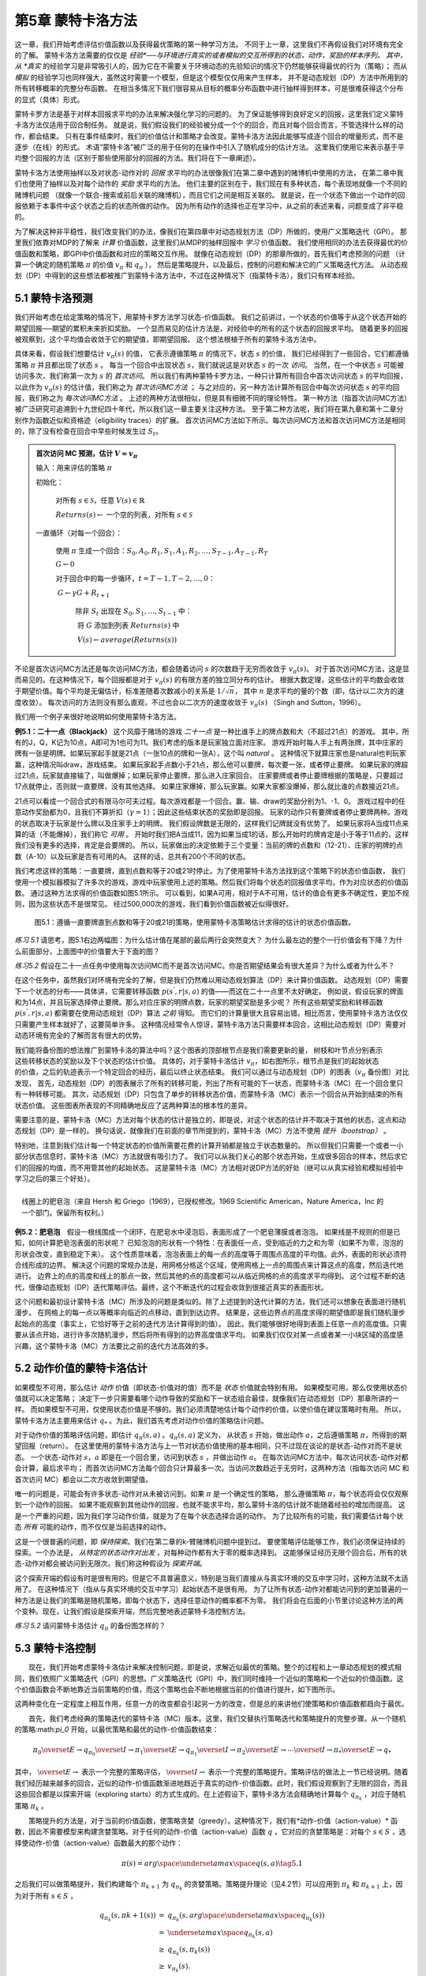 第5章 蒙特卡洛方法
====================

这一章，我们开始考虑评估价值函数以及获得最优策略的第一种学习方法。
不同于上一章，这里我们不再假设我们对环境有完全的了解。
蒙特卡洛方法需要的仅仅是 *经验*──与环境进行真实的或者模拟的交互所得到的状态，动作，奖励的样本序列。
其中，从 *真实* 的经验学习是非常吸引人的，因为它在不需要关于环境动态的先验知识的情况下仍然能够获得最优的行为（策略）；
而从 *模拟* 的经验学习也同样强大，虽然这时需要一个模型，但是这个模型仅仅用来产生样本，
并不是动态规划（DP）方法中所用到的所有转移概率的完整分布函数。
在相当多情况下我们很容易从目标的概率分布函数中进行抽样得到样本，可是很难获得这个分布的显式（具体）形式。

​蒙特卡罗方法是基于对样本回报求平均的办法来解决强化学习的问题的。
为了保证能够得到良好定义的回报，这里我们定义蒙特卡洛方法仅适用于回合制任务。
就是说，我们假设我们的经验被分成一个个的回合，而且对每个回合而言，不管选择什么样的动作，都会结束。
只有在事件结束时，我们的价值估计和策略才会改变。蒙特卡洛方法因此能够写成逐个回合的增量形式，而不是逐步（在线）的形式。
术语“蒙特卡洛”被广泛的用于任何的在操作中引入了随机成分的估计方法。
这里我们使用它来表示基于平均整个回报的方法（区别于那些使用部分的回报的方法。我们将在下一章阐述）。

蒙特卡洛方法使用抽样以及对状态-动作对的 *回报* 求平均的办法很像我们在第二章中遇到的赌博机中使用的方法，
在第二章中我们也使用了抽样以及对每个动作的 *奖励* 求平均的方法。
他们主要的区别在于，我们现在有多种状态，每个表现地就像一个不同的赌博机问题
（就像一个联合-搜索或前后关联的赌博机），而且它们之间是相互关联的。
就是说，在一个状态下做出一个动作的回报依赖于本事件中这个状态之后的状态所做的动作。
因为所有动作的选择也正在学习中，从之前的表述来看，问题变成了非平稳的。

为了解决这种非平稳性，我们改变我们的办法，像我们在第四章中对动态规划方法（DP）所做的，使用广义策略迭代（GPI）。
那里我们依靠对MDP的了解来 *计算* 价值函数，这里我们从MDP的抽样回报中 *学习* 价值函数。
我们使用相同的办法去获得最优的价值函数和策略，即GPI中价值函数和对应的策略交互作用。
就像在动态规划（DP）的那章所做的，首先我们考虑预测的问题
（计算一个确定的随机策略 :math:`\pi` 的价值 :math:`v_{\pi}` 和 :math:`q_{\pi}` ），
然后是策略提升，以及最后，控制的问题和解决它的广义策略迭代方法。
从动态规划（DP）中得到的这些想法都被推广到蒙特卡洛方法中，不过在这种情况下（指蒙特卡洛），我们只有样本经验。


5.1 蒙特卡洛预测
----------------

我们开始考虑在给定策略的情况下，用蒙特卡罗方法学习状态-价值函数。
我们之前讲过，一个状态的价值等于从这个状态开始的期望回报──期望的累积未来折扣奖励。
一个显而易见的估计方法是，对经验中的所有的这个状态的回报求平均。
随着更多的回报被观察到，这个平均值会收敛于它的期望值，即期望回报。
这个想法根植于所有的蒙特卡洛方法中。

具体来看，假设我们想要估计 :math:`v_{\pi}({s})` 的值，
它表示遵循策略 :math:`\pi` 的情况下，状态 :math:`s` 的价值，
我们已经得到了一些回合，它们都遵循策略 :math:`\pi` 并且都出现了状态 :math:`s` 。
每当一个回合中出现状态 :math:`s`，我们就说这是对状态 :math:`s` 的一次 *访问*。
当然，在一个中状态 :math:`s` 可能被访问多次，我们称第一次为 :math:`s` 的 *首次访问*。
所以我们有两种蒙特卡罗方法，一种只计算所有回合中首次访问状态 :math:`s` 的平均回报，
以此作为 :math:`v_\pi(s)` 的估计值，我们称之为 *首次访问MC方法* ；
与之对应的，另一种方法计算所有回合中每次访问状态 :math:`s` 的平均回报，我们称之为 *每次访问MC方法* 。
上述的两种方法很相似，但是具有细微不同的理论特性。
第一种方法（指首次访问MC方法）被广泛研究可追溯到十九世纪四十年代，所以我们这一章主要关注这种方法。
至于第二种方法呢，我们将在第九章和第十二章分别作为函数近似和资格迹（eligibility traces）的扩展。
首次访问MC方法如下所示。每次访问MC方法和首次访问MC方法是相同的，除了没有检查在回合中早些时候发生过 :math:`S_t`。

.. admonition:: 首次访问 MC 预测，估计 :math:`V \approx v_\pi`
    :class: important

    输入：用来评估的策略 :math:`\pi`

    初始化：

        ​对所有 :math:`s\in\mathcal{S}`，任意 :math:`V(s)\in\mathbb{R}`

        :math:`Returns(s) \leftarrow` 一个空的列表，对所有 :math:`s\in\mathcal{S}`

    一直循环（对每一个回合）：

        ​使用 :math:`\pi` 生成一个回合：:math:`S_0, A_0, R_1, S_1, A_1, R_2, \dots , S_{T-1}, A_{T-1}, R_{T}`

        :math:`G \leftarrow 0`

        对于回合中的每一步循环，:math:`t = T-1, T-2, \dots, 0`：

        ​    :math:`G \leftarrow \gamma{G} + R_{t+1}`

            除非 :math:`S_t` 出现在 :math:`S_0, S_1, \dots, S_{t-1}` 中：

            ​    将 :math:`G` 添加到列表 :math:`Returns(s)` 中

            ​    :math:`V(s) \leftarrow average(Returns(s))`

不论是首次访问MC方法还是每次访问MC方法，都会随着访问 :math:`s` 的次数趋于无穷而收敛于 :math:`v_\pi(s)`。
对于首次访问MC方法，这是显而易见的。在这种情况下，每个回报都是对于 :math:`v_{\pi}(s)` 的有限方差的独立同分布的估计。
根据大数定理，这些估计的平均数会收敛于期望价值。每个平均是无偏估计，标准差随着次数减小的关系是 :math:`1 / \sqrt{n}`，
其中 :math:`n` 是求平均的量的个数（即，估计以二次方的速度收敛）。
每次访问的方法则没有那么直观，不过也会以二次方的速度收敛于 :math:`v_\pi(s)` （Singh and Sutton，1996）。

我们用一个例子来很好地说明如何使用蒙特卡洛方法。

**例5.1：二十一点（Blackjack）** 这个风靡于赌场的游戏 *二十一点* 是一种比谁手上的牌点数和大（不超过21点）的游戏。
其中，所有的J，Q，K记为10点，A即可为1也可为11。我们考虑的版本是玩家独立面对庄家。
游戏开始时每人手上有两张牌，其中庄家的牌有一张是明牌。如果玩家起手就是21点（一张10点的牌和一张A），这个叫 *natural* 。
这种情况下就算庄家也是natural也判玩家赢，这种情况叫draw，游戏结束。
如果玩家起手点数小于21点，那么他可以要牌，每次要一张，或者停止要牌。
如果玩家的牌超过21点，玩家就直接输了，叫做爆掉；如果玩家停止要牌，那么进入庄家回合。
庄家要牌或者停止要牌根据的策略是，只要超过17点就停止，否则就一直要牌，没有其他选择。
如果庄家爆掉，那么玩家赢。如果大家都没爆掉，那么就比谁的点数接近21点。

21点可以看成一个回合式的有限马尔可夫过程。每次游戏都是一个回合。赢、输、draw的奖励分别为1、-1、0。
游戏过程中的任意动作奖励都为0，且我们不算折扣（:math:`\gamma = 1`）；因此这些结束状态的奖励即是回报。
玩家的动作只有要牌或者停止要牌两种。游戏的状态取决于玩家是什么牌以及庄家手上的明牌。
我们假设牌数是无限的，这样我们记牌就没有优势了。
如果玩家将A当成11点来算的话（不能爆掉），我们称它 *可用* 。
开始时我们把A当成11，因为如果当成1的话，那么开始时的牌肯定是小于等于11点的，这样我们没有更多的选择，肯定是会要牌的。
所以，玩家做出的决定依赖于三个变量：当前的牌的点数和（12-21）、庄家的明牌的点数（A-10）以及玩家是否有可用的A。
这样的话，总共有200个不同的状态。

我们考虑这样的策略：一直要牌，直到点数和等于20或21时停止。为了使用蒙特卡洛方法找到这个策略下的状态价值函数，
我们使用一个模拟器模拟了许多次的游戏，游戏中玩家使用上述的策略。然后我们将每个状态的回报值求平均，作为对应状态的价值函数。
通过这种方法求得的价值函数如图5.1所示。
可以看到，如果A可用，相对于A不可用，估计的值会有更多不确定性，更加不规则，因为这些状态不是很常见。
经过500,000次的游戏，我们看到价值函数被近似得很好。

.. figure:: images/figure-5.1.png
   :alt: 图5.1：遵循一直要牌直到点数和等于20或21的策略，使用蒙特卡洛策略估计求得的估计的状态价值函数。

   图5.1：遵循一直要牌直到点数和等于20或21的策略，使用蒙特卡洛策略估计求得的估计的状态价值函数。

*练习 5.1* 请思考，图5.1右边两幅图：为什么估计值在尾部的最后两行会突然变大？
为什么最左边的整个一行价值会有下降？为什么前面部分，上面图中的价值要大于下面的图？

*练习5.2* 假设在二十一点任务中使用每次访问MC而不是首次访问MC。你是否期望结果会有很大差异？为什么或者为什么不？

在这个任务中，虽然我们对环境有完全的了解，但是我们仍然难以用动态规划算法（DP）来计算价值函数。
动态规划（DP）需要下一个状态的分布——具体讲，它需要转移函数 :math:`p(s^{'},r|s,a)` 的值——而这在二十一点里不太好确定。
例如说，假设玩家的牌面和为14点，并且玩家选择停止要牌。那么对应庄家的明牌点数，玩家的期望奖励是多少呢？
所有这些期望奖励和转移函数 :math:`p(s^{'},r|s,a)` 都需要在使用动态规划（DP）算法 *之前* 得知。
而它们的计算量很大且容易出错。相比而言，使用蒙特卡洛方法仅仅只需要产生样本就好了，这要简单许多。
这种情况经常令人惊讶，蒙特卡洛方法只需要样本回合，这相比动态规划（DP）需要对动态环境有完全的了解而言有很大的优势。

.. figure:: images/backup_diagrams_of_MC.png
    :align: right
    :width: 50px

我们能将备份图的想法推广到蒙特卡洛的算法中吗？这个图表的顶部根节点是我们需要更新的量，
树枝和叶节点分别表示这些转移状态的奖励以及下个状态的估计价值。
具体的，对于蒙特卡洛估计 :math:`v_\pi`，如右图所示，根节点是我们的起始状态的价值，之后的轨迹表示一个特定回合的经历，最后以终止状态结束。
我们可以通过与动态规划（DP）的图表（:math:`v_\pi` 备份图）对比发现，
首先，动态规划（DP）的图表展示了所有的转移可能，列出了所有可能的下一状态，而蒙特卡洛（MC）在一个回合里只有一种转移可能。
其次，动态规划（DP）只包含了单步的转移状态价值，而蒙特卡洛（MC）表示一个回合从开始到结束的所有状态价值。
这些图表所表现的不同精确地反应了这两种算法的根本性的差异。

需要注意的是，蒙特卡洛（MC）方法对每个状态的估计是独立的，即是说，对这个状态的估计并不取决于其他的状态，这点和动态规划（DP）是一样的。
换句话说，就像我们在前面的章节所提到的，蒙特卡洛（MC）方法不使用 *提升（bootstrap）* 。

特别地，注意到我们估计每一个特定状态的价值所需要花费的计算开销都是独立于状态数量的。
所以但我们只需要一个或者一小部分状态信息时，蒙特卡洛（MC）方法就很有吸引力了。
我们可以从我们关心的那个状态开始，生成很多回合的样本，然后求它们的回报的均值，而不用管其他的起始状态。
这是蒙特卡洛（MC）方法相对说DP方法的好处（继可以从真实经验和模拟经验中学习之后的第三个好处）。

.. figure:: images/bubble.png
    :align: right
    :width: 250px

    线圈上的肥皂泡（来自 Hersh 和 Griego（1969），已授权修改。1969 Scientific American，Nature America，Inc 的一个部门。保留所有权利。）

**例5.2：肥皂泡** 假设一根线围成一个闭环，在肥皂水中浸泡后，表面形成了一个肥皂薄膜或者泡泡。
如果线是不规则的但是已知，如何计算肥皂泡表面的形状呢？
已知泡泡的形状有一个特性：在表面任一点，受到临近的力之和为零（如果不为零，泡泡的形状会改变，直到稳定下来）。
这个性质意味着，泡泡表面上的每一点的高度等于周围点高度的平均值。此外，表面的形状必须符合线形成的边界。
解决这个问题的常规办法是，用网格分格这个区域，使用网格上一点的周围点来计算这点的高度，然后迭代地进行。
边界上的点的高度和线上的那点一致，然后其他的点的高度都可以从临近网格的点的高度求平均得到。
这个过程不断的迭代，很像动态规划（DP）迭代策略评估。最终，这个不断迭代的过程会收敛到很接近真实的表面形状。

这个问题和最初设计蒙特卡洛（MC）所涉及的问题是类似的。除了上述提到的迭代计算的方法，我们还可以想象在表面进行随机漫步。
在网格上的每一点以等概率向临近的点移动，直到到达边界。
结果是，这些边界点的高度求得的期望值即是我们随机漫步起始点的高度（事实上，它恰好等于之前的迭代方法计算得到的值）。
因此，我们能够很好地得到表面上任意一点的高度值。只需要从该点开始，进行许多次随机漫步，然后将所有得到的边界高度值求平均。
如果我们仅仅对某一点或者某一小块区域的高度感兴趣，这个蒙特卡洛（MC）方法要比之前的迭代方法高效的多。


5.2 动作价值的蒙特卡洛估计
----------------------------

如果模型不可用，那么估计 *动作* 价值（即状态-价值对的值）而不是 *状态* 价值就会特别有用。
如果模型可用，那么仅使用状态价值就可以决定策略；
决定下一步只需要看哪个动作导致的奖励和下一状态组合最佳，就像我们在动态规划（DP）那章所讲的一样。
而如果模型不可用，仅使用状态价值是不够的。我们必须清楚地估计每个动作的价值，以使价值在建议策略时有用。
所以，蒙特卡洛方法主要用来估计 :math:`q_*` 。为此，我们首先考虑对动作价值的策略估计问题。

对于动作价值的策略评估问题，即估计 :math:`q_\pi{(s,a)}` 。:math:`q_\pi{(s,a)}` 定义为，
从状态 :math:`s` 开始，做出动作 :math:`a`，之后遵循策略 :math:`\pi`，所得到的期望回报（return）。
在这里使用的蒙特卡洛方法与上一节对状态价值使用的基本相同，只不过现在谈论的是状态-动作对而不是状态。
一个状态-动作对 :math:`s，a` 即是在一个回合里，访问到状态 :math:`s` ，并做出动作 :math:`a`。
在每次访问MC方法中，每次访问状态-动作对都会计算，最后求平均；
而首次访问MC方法每个回合只计算最多一次。当访问次数趋近于无穷时，这两种方法（指每次访问
MC 和首次访问 MC）都会以二次方收敛到期望值。

唯一的问题是，可能会有许多状态-动作对从未被访问到。如果 :math:`\pi` 是一个确定性的策略，
那么遵循策略 :math:`\pi`，每个状态将会仅仅观察到一个动作的回报。
如果不能观察到其他动作的回报，也就不能求平均，那么蒙特卡洛的估计就不能随着经验的增加而提高。
这是一个严重的问题，因为我们学习动作价值，就是为了在每个状态选择合适的动作。
为了比较所有的可能，我们需要估计每个状态 *所有* 可能的动作，而不仅仅是当前选择的动作。

这是一个很普遍的问题，即 *保持探索*。我们在第二章的k-臂赌博机问题中提到过。
要使策略评估能够工作，我们必须保证持续的探索。一个办法是， *从特定的状态动作对出发* ，对每种动作都有大于零的概率选择到。
这能够保证经历无限个回合后，所有的状态-动作对都会被访问到无限次。我们称这种假设为 *探索开端*。

这个探索开端的假设有时是很有用的。但是它不具普遍意义，特别是当我们直接从与真实环境的交互中学习时，这种方法就不太适用了。
在这种情况下（指从与真实环境的交互中学习）起始状态不是很有用。
为了让所有状态-动作对都能访问到的更加普遍的一种方法是让我们的策略是随机策略，即每个状态下，选择任意动作的概率都不为零。
我们将会在后面的小节里讨论这种方法的两个变种。现在，让我们假设是探索开端，然后完整地表述蒙特卡洛控制方法。

*练习 5.2* 请问蒙特卡洛估计 :math:`q_\pi` 的备份图怎样的？


5.3 蒙特卡洛控制
----------------

  现在，我们开始考虑蒙特卡洛估计来解决控制问题，即是说，求解近似最优的策略。整个的过程和上一章动态规划的模式相同，我们依照广义策略迭代（GPI）的思想。广义策略迭代（GPI）中，我们同时维持一个近似的策略和一个近似的价值函数。这个价值函数会不断地靠近当前策略的价值，而这个策略也会不断地根据当前的价值进行提升，如下图所示。|GPI|

这两种变化在一定程度上相互作用，任意一方的改变都会引起另一方的改变，但是总的来讲他们使策略和价值函数都趋向于最优。

  首先，我们考虑经典的策略迭代的蒙特卡洛（MC）版本。这里，我们交替执行策略迭代和策略提升的完整步骤。从一个随机的策略:math:`\pi_0` 开始，以最优策略和最优的动作-价值函数结束：

.. math::


   \pi_0 \overset{E}{\rightarrow} q_{\pi_0} \overset{I}{\rightarrow} \pi_1 \overset{E}{\rightarrow} q_{\pi_1} \overset{I}{\rightarrow} \pi_2 \overset{E}{\rightarrow} \cdots \overset{I}{\rightarrow} \pi_{*} \overset{E}{\rightarrow} q_{*}

其中， :math:`\overset{E}{\rightarrow}` 表示一个完整的策略评估， :math:`\overset{I}{\rightarrow}` 表示一个完整的策略提升。策略评估的做法上一节已经说明。随着我们经历越来越多的回合，近似的动作-价值函数渐进地趋近于真实的动作-价值函数。此时，我们假设观察到了无限的回合，而且这些回合都是以探索开端（exploring
starts）的方式生成的。在上述假设下，蒙特卡洛方法会精确地计算每个 :math:`q_{\pi_k}` ，对应于随机策略 :math:`\pi_k` 。

  策略提升的方法是，对于当前的价值函数，使策略贪婪（greedy）。这种情况下，我们有*动作-价值（action-value）* 函数，因此不需要模型来构建贪婪策略。对于任何的动作-价值（action-value）函数 :math:`q` ，它对应的贪婪策略是：对每个 :math:`s \in S` ，选择使动作-价值（action-value）函数最大的那个动作：

.. math::


   \pi(s) \dot{=} arg \space \underset{a}{max} \space q(s,a)
   \tag{5.1}

之后我们可以做策略提升，我们构建每个 :math:`\pi_{k+1}` 为 :math:`q_{\pi_k}` 的贪婪策略。策略提升理论（见4.2节）可以应用到 :math:`\pi_k` 和 :math:`\pi_{k+1}` 上，因为对于所有 :math:`s \in S` ，

.. math::


   \begin{eqnarray}
   q_{\pi_k}(s, \pi{k+1}(s)) &=& q_{\pi_k}(s, arg \space \underset{a}{max} \space q_{\pi_k}(s))\\
    &= &\underset{a}{max} \space q_{\pi_k}(s, a)\\
    &\geq& q_{\pi_k}(s, \pi_k(s))\\
    &\geq& v_{\pi_k}(s).\\
    \end{eqnarray}

正如我们上一章说阐述的，这个理论保证了每个 :math:`\pi_{k+1}` 都一致地比 :math:`\pi_k` 好，或者和 :math:`\pi_k` 一样好。后者，我们能得到两个最优策略。这个理论保证了整个过程会收敛到最优的策略和价值函数。通过这种方法我们能在不知道环境动态（不知道转移函数）的情况下，仅靠样本回合（使用蒙特卡洛（MC）方法）来找到最优策略。

  我们做出了两个不太可能的假设，以保证蒙特卡洛（MC）方法能够收敛。第一个是，回合都是探索开端（exploring
starts）的方式；第二个是，我们有无限个回合供策略评估使用。为了得到一个可实践的算法，我们将不得不删除这两个假设。我们将在这一章的稍后部分考虑怎么删除第一个假设。

  现在，我们先考虑第二个假设，即策略评估需要无限的回合。这个假设相对容易去掉。事实上，相同的问题曾在上一章的经典动态规划（DP）算法中出现过。例如迭代策略评估（iterative
policy
evaluation）只会渐进地收敛到真实价值函数。无论是DP还是MC，我们有两种方法解决这个问题。一个方法是，让每次策略评估都足够接近 :math:`q_{\pi_k}` 。为了获得这个估计的边界的量级和错误的概率，我们会使用一些方法和一些假设，然后经过足够多的步骤后，策略评估能够保证这些界（bound）足够的小。这个方法可以完全满足保证收敛到一定程度的近似。然而，如果使用这种方法，即使是解决最小的问题，在实践中也会需要非常多的回合。

  第二种办法是（避免策略评估需要无限回合），在跳转到策略提升前，尝试去完成策略评估。评估的每一步，我们将价值函数向:math:`q_{\pi_k}` 移动，但是我们不用移动到期望的值。我们最先在4.6节的GPI中介绍了这种方法。一个极端的例子是价值迭代（value
iteration），就是每执行一步策略提升就要执行一步策略评估。还有一种更极端的例子是价值迭代的原地（in-place）版本，它每个状态交替使用策略提升和策略评估。

  对于蒙特卡洛策略评估而言，以回合制的方式交替使用策略评估和策略提升是很自然的。每一个回合结束后，观察到的回报（return）用来做策略评估，然后对每个经历的状态做策略提升。完整的简化算法在下面的盒子中，我们称作探索开端的蒙特卡洛算法（Monte
Carlo ES, Monte Carlo with Exploring Starts）。

  在MC-ES算法里，每个状态-动作对的回报会累积起来并求平均，不管使用的是什么策略。很容易看出，这个算法不会收敛到次优的策略。因为，如果收敛到次优的策略，由于价值函数最终会收敛到该策略对应的价值，这又可以做策略提升了。只有当策略和价值函数均为最优时才会稳定。收敛到最优的那点看起来是不可避免的，因为动作-价值函数的改变越来越小。不过这个还未被正式的证明。在我们看来，这个是强化学习中最为重要的开放问题（部分解决方法，看Tsitsiklis，2002）。

--------------

探索开端的蒙特卡洛算法（Monte Carlo ES）

--------------

初始化，对所有的 :math:`s \in S, a \in A(s)`:

​ $Q(s,a) :raw-latex:`\leftarrow `$ 随机数

​ :math:`\pi(s) \leftarrow` 随机数

​ :math:`Returns(s,a) \leftarrow` 空表

一直循环：

​
选择状态 :math:`S_0 \in S` 和动作 :math:`A_0 \in A(S_0)` ，所有状态-动作对的概率大于0

​ 从 :math:`S_0, A_0` 开始，遵循策略 :math:`\pi` ，生成一个回合

​ 对于这个回合中的每个出现的 :math:`s, a` 对：

​ $G :raw-latex:`\leftarrow `$
:math:`s, a` 对的回报（只计算首次出现的 :math:`s, a` 对）

​ 将 :math:`G` 添加到 :math:`Returns(s, a)` 里

​ :math:`Q(s, a) \leftarrow average(Returns(s ,a))`

​ 对于这个回合里的每个状态 :math:`s` ：

​ :math:`\pi(s) \leftarrow arg \space \underset{a}{max} \space Q(s, a)`

--------------

.. figure:: images/figure-5.3.png
   :alt: 图 5.3： 使用探索开端的蒙特卡洛算法（Monte Carlo ES），21点的最优策略和状态-价值函数。状态-价值函数是从算法得到的动作-价值函数计算而来的

   图 5.3： 使用探索开端的蒙特卡洛算法（Monte Carlo
   ES），21点的最优策略和状态-价值函数。状态-价值函数是从算法得到的动作-价值函数计算而来的

.. raw:: html

   <center>

图 5.2： 使用探索开端的蒙特卡洛算法（Monte Carlo
ES），21点的最优策略和状态-价值函数。状态-价值函数是从算法得到的动作-价值函数计算而来的

.. raw:: html

   </center>

--------------

**例 5.3： 解决21点问题**
 我们很容易的使用探索开端的蒙特卡洛算法来解决这个问题。由于这些回合都是仿真的游戏，所以很容易使探索开端包含所有的可能性。这种情况下，我们只需要庄家的牌，玩家的牌面和，以及玩家是否有使用的A的值都以等概率提取。初始策略使用我们之前讨论时使用的，即在20或21时停止要牌，其余情况均要牌。初始的各个状态的动作-价值函数均为零。图5.2展示了使用Monte
Carlo
ES算法得到的最优策略。这个策略除了使用A的策略中左边的缺口外，和Thorp在1966提出的“基本”策略是一样的。Thorp的策略没有那个缺口。我们虽然不清楚为什么会有那个缺口，但是我们确信上图的策略就是我们所说版本的21点游戏的最优策略。

--------------

5.4 非探索开端的蒙特卡洛控制
----------------------------

  如何摆脱这个在实践中不太可能发生的探索开端的假设呢？保证无限次后所有的动作都能被选到的惟一的通用办法是让智能体能够持续地选择它们。具体来讲有两种方法，我们称之为*在策略（on-policy）* 方法和 *离策略（off-policy）* 方法。在策略方法尝试去估计和提升我们用作决策的那个策略；而离策略估计和提升的策略与用来生成数据的策略不同。我们上一节所用到的Monte
Carlo
ES方法就是一种在策略方法。在这一节里，我们还将学习如何设计不用探索开端假设的在策略蒙特卡洛控制（on-policy
Monte Carlo control）算法。离策略方法将在下一节说明。

  我们的在策略控制方法是*软的（soft）* ，即是说所有的 :math:`s \in S` 和 :math:`a \in A(s)` ， :math:`\pi(a|s) > 0` ，但是会逐渐地接近于确定性的最优策略。许多第二章谈论的方法都可以提供这种机制。这一节我们使用 *:math:`\epsilon -` 贪心（ :math:`\epsilon - greedy` ）* 策略，即大多数时间选择有最大的动作价值的动作，但是有 :math:`\epsilon` 的概率选择随机的动作。也就是说，对所有非贪心的动作，选择它的概率是 :math:`\frac{\epsilon}{|A(s)|}` ，选择贪心的动作的概率是 :math:`1 - \epsilon + \frac{\epsilon}{|A(s)|}` 。 :math:`\epsilon -` 贪心是 :math:`\epsilon - soft` 策略的一个例子，在 :math:`\epsilon - soft` 中，对所有的状态和动作，有 :math:`\pi(a|s) \geq \frac{\epsilon}{|A(s)|}` 。在 :math:`\epsilon - soft` 中， :math:`\epsilon -` 贪心策略是最接近贪心的。

  在策略蒙特卡洛控制的思想仍然是广义策略迭代（GPI）。和Monte Carlo
ES一样，我们使用首次访问蒙特卡洛方法来估计当前策略的动作-价值函数。由于没有探索开端这个假设，我们不能简单地对当前价值函数使用贪心，来提升当前的策略，因为那样会影响我们在未来对非贪心动作的探索。幸运的是，广义策略迭代（GPI）并不需要我们的策略一直保持贪心，只是要求不断向贪心策略 *靠近（toward）* 。我们的在策略方法会不断的趋向于贪心策略。对任意的 :math:`\epsilon - soft` 策略 :math:`\pi` ， :math:`q_\pi` 对应的任意的$:raw-latex:`\epsilon `-
:math:`贪心策略都不坏于策略` :raw-latex:`\pi`$。完整的算法如下。

--------------

在策略首次访问蒙特卡洛控制（对于 :math:`\epsilon - soft` 策略）

--------------

初始化，对所有的 :math:`s \in S, a \in A(s)` ：

​ $Q(s,a) :raw-latex:`\leftarrow `$ 随机值

​ :math:`Returns(s,a) \leftarrow` 空表

​ :math:`\pi(a|s) \leftarrow` 一个随机的 :math:`\epsilon - soft` 策略

一直循环：

​ （a）使用策略 :math:`\pi` 生成一个回合

​ （b）对回合中出现的每个 :math:`s,a` 对：

​ :math:`G \leftarrow` 回报（遵循 :math:`s,a` 对的首次出现原则）

​ 将 :math:`G` 添加到表 :math:`Returns(s,a)` 中

​ :math:`Q(s, a) \leftarrow average(Returns(s ,a))`

​ （c）对回合中的每个 :math:`s` ：

​ :math:`A^* \leftarrow arg \space \underset{a}{max} \space Q(s,a)`

​ 对所有的 :math:`a \in A(s)` ：

.. math::


   \pi(a|s) \leftarrow \left\{
   \begin{array}{rcl}
   1 - \epsilon + \frac{\epsilon}{|A(s)|} & & if &a=A^* \\
   \frac{\epsilon}{|A(s)|} & & if &a \neq A^*
   \end{array}
   \right.

--------------

  由于策略提升理论的保证，:math:`q_\pi` 对应的任意的$:raw-latex:`\epsilon `-
:math:`贪心策略都较` :raw-latex:`\epsilon `-
soft :math:`策略` :raw-latex:`\pi` :math:`有所提高。设` :raw-latex:`\pi`’ :math:`为` :raw-latex:`\epsilon `-
:math:`贪心策略。策略提升理论能够应用在这里，因为对所有` s
:raw-latex:`\in `S$:

.. math::


   \begin{eqnarray}
   q_\pi{(s, \pi^{'}(s))} &=& \sum_a \pi^{'}(a|s)q_\pi{(s,a)}\\
   &=& \frac{\epsilon}{|A(s)|}\sum_a q_\pi{(s,a)} + (1-\epsilon)\space  \underset{a}{max}\space q_\pi{(s,a)}\tag{5.2}\\
   &\geq& \frac{\epsilon}{|A(s)|}\sum_a q_\pi{(s,a)} + (1-\epsilon)\sum_a \frac{\pi(a|s)-\frac{\epsilon}{|A(s)|}}{1-\epsilon}q_\pi(s,a) \\
   \end{eqnarray}

（和为1的非负权值的加权平均，所以它必须小于等于最大数的求和）

.. math::


   \begin{eqnarray}
   &=& \frac{\epsilon}{|A(s)|}\sum_a q_\pi{(s,a)} - \frac{\epsilon}{|A(s)|}\sum_a q_\pi{(s,a)} + \sum_a \pi(a|s)q_\pi{(s,a)}\\
   &=&v_\pi{(s)}.\\
   \end{eqnarray}

所以，由策略提升理论， :math:`\pi^{'} \geq \pi \space(i.e., v_\pi{'}{(s)} \geq v_\pi{(s)}, 对所有s \in S)` 。我们现在证明等号只能在 :math:`\pi^{'}` 和 :math:`\pi` 均为最优策略时才能取到，即它们比任何其他 :math:`\epsilon - soft` 策略要好。

  考虑一个除了策略是:math:`\epsilon - soft` 移动到环境内部，其他和原来环境恰好相同的新环境。这个新环境有相同的状态和动作集，行为也和之前一样。如果在状态 :math:`s` ，做出动作 :math:`a` ，那么有 :math:`1 - \epsilon` 的可能性新环境和旧环境表现一样，有 :math:`\epsilon` 的可能性会随机的以等可能性在所有动作里重新选择一个动作，再次重复之前的动作（即对于这个新的动作，有 :math:`1-\epsilon` 可能性与旧环境一样， :math:`\epsilon` 可能性重新随机选动作）。在新环境中能够做的最好的情况与旧环境相同。让 :math:`\tilde{v}_*` 和 :math:`\tilde{q}_*` 表示新环境的最优的价值函数。策略 :math:`\pi` 是最优的，当且仅当 :math:`v_\pi = \tilde{v}_*` 。从 :math:`\tilde{v}_*` 的定义我们知道它是下式的唯一解

.. math::


   \begin{eqnarray}
   \tilde{v}_*(s)  &=& (1-\epsilon) \space \underset{a}{max} \space \tilde{q}_*(s,a) + 
   \frac{\epsilon}{|A(s)|}\sum_a \tilde{q}_*(s,a)\\
   &=& (1-\epsilon) \space \underset{a}{max} \space \sum_{s^{'}, r} p(s^{'},r|s,a)[r+\gamma\tilde{v}_*(s^{'})] \ 
   & & + \frac{\epsilon}{|A(s)|}\sum_a \sum_{s^{'}, r} p(s^{'},r|s,a)[r+\gamma\tilde{v}_*(s^{'})]
   \end{eqnarray}

当 :math:`\epsilon - soft` 策略 :math:`\pi` 没有提升时，取等号。我们还知道，由（5.2）式，

.. math::


   \begin{eqnarray}
   v_\pi(s) &=& (1-\epsilon) \space \underset{a}{max} \space q_\pi(s,a) + 
   \frac{\epsilon}{|A(s)|}\sum_a q_\pi(s,a)\\
   &=& (1-\epsilon) \space \underset{a}{max} \space \sum_{s^{'}, r} p(s^{'},r|s,a)[r+\gamma v_\pi(s^{'})] \ 
   & & + \frac{\epsilon}{|A(s)|}\sum_a \sum_{s^{'}, r} p(s^{'},r|s,a)[r+\gamma v_\pi(s^{'})]
   \end{eqnarray}

这个方程与上面的方程相比，除了把 :math:`\tilde{v}_*` 换成了 :math:`v_\pi` ，其他的都相同。由于 :math:`\tilde{v}_*` 是唯一的，所以必须是 :math:`v_\pi = \tilde{v}_*` 。

  其实，我们在前几页已经说明了策略迭代适用于:math:`\epsilon - soft` 策略。对 :math:`\epsilon - soft` 策略使用贪心策略，我们能够保证每一步都有提升，直到我们找到最优的策略为止。虽然这个分析独立于动作-价值函数的确定，但是它假设策略和价值都能精确计算。这使我们上一节大概相同。现在我们只通过 :math:`\epsilon - soft` 策略得到最优策略，但是另一方面，我们移除了探索开端（exploring
starts）的假设。

​

--------------

5.5 通过重要性采样的离策略预测
------------------------------

  所有的控制方法都会面临这样一个两难的问题：一方面，他们需要通过*最优（optimal）* 的行为（behavior）来学习动作价值；但另一方面，他们需要表现地不那么好，来探索所有的动作（来 *找到（find）* 最优的动作）。那么，如何既能够学到最优策略，又能够在实际中多探索呢？上一节的在策略方法实际上是一个妥协——它学习的并非最优策略，而是仍然保留了探索的近似-最优策略。一个更直截了当的方法是，使用两个策略，一个策略用来学习最优策略，另一个则更具探索性的用来产生行为。用来学习的策略我们称之为 *目标策略（target
policy）* ，另一个用来生成行为的称作 *行为策略（behavior
policy）* 。这种情况下，我们说从数据中学习是“离开了（off）”目标策略的，整个过程用术语 *离策略学习（off-policy
learning）* 表示。

  我们会在本书整个余下的内容中同时探讨在策略和离策略两种方法。在策略方法一般来讲更简单一些，所以一般先考虑它。离策略方法需要额外的概念和记号，且因为数据是由另一个不同的策略产生的，离策略方法通常拥有更大的方差，收敛地更慢。但另一方面，离策略方法更加强大且更一般化。更一般化是因为在策略可以看成是离策略的一种特殊情况，这时两个策略（行为策略和目标策略）一样。又例如，离策略能够从非传统学习器中，或人类专家生成的数据中学习。离策略学习还被看成是学习多步预测模型（multi-step
predictive models）的关键，该模型常被用来预测现实世界的动态（Sutton,
2009, Sutton et al., 2011）。

  这一节我们开始学习离策略方法。从考虑*预测（prediction）* 问题开始，而且先考虑目标策略和行为策略都是固定的。现在，假设我们想要估计 :math:`v_\pi` 或者 :math:`q_\pi` ，但我们所有的回合都由另一个策略 :math:`\mu` 所得到，这里 :math:`\mu \neq \pi` 。这种情况下， :math:`\pi` 是目标策略， :math:`\mu` 是行为策略，这两种策略都认为是已知且固定的。

  为了使用策略:math:`\mu` 得到的回合来估计 :math:`\pi` 的价值，我们需要在策略 :math:`\pi` 下做出的动作也能时不时的在 :math:`\mu` 下做出。就是说，我们需要 :math:`\pi(a|s) > 0` 意味着 :math:`\mu(a|s) >0` 。这个称为 *覆盖（coverage）* 假设。对特定的状态 :math:`\mu` 必须是随机的且不等于 :math:`\pi` 。另一方面，目标策略 :math:`\pi` 可以是确定性的，事实上，这在控制问题上会很有趣。在控制问题中，目标策略一般对当前的动作价值函数是确定性的贪心策略。这个策略变成确定性的最优策略的同时，行为策略还能保持随机性和更多的探索性，比如，一个 :math:`\epsilon -` 贪心策略。当然，这一节，我们只考虑预测问题，且策略是给定的和固定的。

  几乎所有的离策略方法使用了*重要性采样（importance
sampling）* 。这是一个通用的技术，用来估计随机变量在一个分布上的期望值，但是采样的样本来自另一个分布。我们在离策略上应用重要性采样的方法是，根据目标和行为策略下得到发生的事件轨迹的概率，将得到的回报加权。两个概率的比值称为 *重要性采样率（importance-sampling
ratio）* 。给定初始状态 :math:`S_t` ，那么在策略 :math:`\pi` 下，接下来的状态动作轨迹 :math:`A_t, S_{t+1}, A_{t+1},...,S_T` 发生的概率是

.. math::


   \prod_{k=t}^{T-1} \pi(A_k|S_k)p(S_{k+1}|S_k,A_k),

其中， :math:`p` 是状态转移概率函数，它的定义参见式（3.8）。因此，在目标策略和行为策略下的该轨迹的发生的相对概率为（即重要性采样率）

.. math::


   \rho_t^{T} \doteq \frac{\prod_{k=t}^{T-1} \pi(A_k|S_k)p(S_{k+1}|S_k,A_k)}
   {\prod_{k=t}^{T-1} \mu(A_k|S_k)p(S_{k+1}|S_k,A_k)}
   = \prod_{k=t}^{T-1} \frac{\pi(A_k|S_k)}{\mu(A_k|S_k)}
    \tag {5.3}

注意到上式中的轨迹的概率依赖于MDP的转移概率（常常是未知的），但是我们考虑比率时，它们能够被消掉。即是说，重要性采样率最终仅仅依赖于两个策略，而与MDP无关。

  现在我们准备好给出蒙特卡洛算法，算法使用在策略:math:`\mu` 下的一批观察到的回合来估计 :math:`v_\pi{(s)}` 。为了方便，我们将时间步调设置为穿过回合的递增形式，即下一个回合开始时的时间步调不清零，而是接着上个回合的末尾加一。比如，这一批的回合中，第一回合在时间 :math:`100` 的时候结束，那么下一个回合在时间 :math:`t=101` 开始。这使得我们能用时间步调时不用再分特定的回合。特别地，我们可以定义一个集合表示状态 :math:`s` 被访问到的时间，记为 :math:`\cal J(s)` 。这时对于每次访问而言的。对于首次访问，
:math:`\cal J(s)` 只包含第一次访问 :math:`s` 的时间。然后， :math:`T(t)` 表示第一次回合结束的时间， :math:`G_t` 表示到 :math:`T(t)` 的回报。然后集合 :math:`\lbrace G_t \rbrace_{t \in \cal J(s)}` 表示状态 :math:`s` 的所有回报， :math:`\lbrace \rho_{t}^{T(t)} \rbrace_{t \in \cal J(s)}` 表示对应的重要性采样率。为了估计 :math:`v_\pi(s)` ，我们用重要性采样率来缩放回报，然后求平均：

.. math::


   V(s) \doteq \frac{\sum_{t \in \cal J(s)} \rho_t^{T(t)} G_t}{|\cal J(s)|}.
   \tag{5.4}

当重要性采样只是以上面的简单求平均的方式，我们称为 *原始重要性采样（ordinary
importance sampling）* 。

  另一个选择是*加权重要性采样（weighted importance
sampling）* ，它使用了加权平均，定义为

.. math::


   V(s) \doteq \frac{\sum_{t \in \cal J(s)} \rho_t^{T(t)} G_t}{\sum_{t \in \cal J(s)} \rho_t^{T(t)}},
   \tag{5.5}

假设分母为零，加权重要性采样也为零。为了了解这两种不同的重要性采样方法，我们考虑只有一个回报的情况。对加权重要性采样来说，分子分母中的 :math:`\rho_t^{T(t)}` 可以消掉，因此这时它就等于我们观察到的回报 :math:`G_t` ，与重要性采样率无关（假设重要性采样率不为零）。由于只有一个回报被观察到，所以这是一个合理的估计。但是，它的期望值应该是 :math:`v_\mu(s)` 而不是 :math:`v_\pi(s)` 。从统计意义上看，这是有偏估计。与之相对，式（5.4）的期望值始终是 :math:`v_\pi(s)` （这是无偏的）。但，虽然式（5.4）的的期望是无偏的，它的估计值可能会很大。假设重要性采样率为 :math:`10` ，即对观察到的轨迹，目标策略发生的可能性是行为策略的 :math:`10` 倍。这种情况下，采用原始重要性采样方法的估计值是观察到的回报的 *:math:`10` 倍* 。它可能与观察到的回报相差太大了，即使当前的轨迹可以很好的表示目标策略。

  正式地讲，两种重要性采样的不同可以用偏差和方差来表示。原始重要性采样的估计是无偏的，而加权重要性采样是有偏的（偏差会渐进地趋于零）。另一方面，原始重要性采样的方差一般是无界的，因为它的重要性采样率是无界的；而加权重要性采样的最大单个回报是1。事实上，假设回报是有界的，即使重要性采样率为无限，加权重要性采样的方差也是趋于零的（Precup,
Sutton, and Dasgupta
2001）。实践中，由于加权重要性采样方差更小，一般更偏向于使用它。然而，我们不能完全放弃原始重要性采样，因为使用函数近似（function
approximation），它更容易扩展到近似的方法（approximate
methods）。我们将在本书的第二部分介绍近似方法。

  完整的使用加权重要性采样的离策略每次访问
MC算法将在将在下一小节给出。

--------------

**例 5.4： 离策略估计21点的状态价值**

我们应用两种重要性采样方法来用离策略的数据估计单个21点状态的价值。前面讲过，蒙特卡洛方法的一个优势是它可以用来估计单一的一个状态，不用生成其他状态的估计。这个例子中，我们估计当庄家是两点，玩家点数和是13点，玩家有一个使用的A（即玩家有A和2两张牌）。从这个状态生成数据，然后选择要牌或停止是相同的概率（行为策略）。目标策略是只有当点数和为20或21时才停止，如例5.1所示。

.. figure:: images/figure-5.4.png
   :alt: 图
   5.4：从离策略回合数据估计21点的单个状态的价值，加权重要性采样有更低的估计误差。

   图
   5.4：从离策略回合数据估计21点的单个状态的价值，加权重要性采样有更低的估计误差。

.. raw:: html

   <center>

图
5.3：从离策略回合数据估计21点的单个状态的价值，加权重要性采样有更低的估计误差。

.. raw:: html

   </center>

目标策略的价值大概是 :math:`-0.27726` （这是由目标策略生成一百万个回合的回报求平均而得）。两种离策略方法在 :math:`1000` 个随机的离策略回合后，估计的价值很接近这个值了。为使我们的结果更可信，我们独立的进行了 :math:`100` 次实验，每次估计值都从零开始，学习 :math:`10000` 个回合。图5.3显示了学习曲线——两种方法各自的均方误差是回合数的函数，结果是 :math:`100` 次实验的平均。两种算法的误差都趋向于零，但是加权重要性采样在开始的时候误差更小，这在实践中很典型。

--------------

**例 5.5：无限方差**

对原始重要性采样的估计通常会有无限的方差，因此带来了不太让人满意的收敛特性，即无论合适，缩放的回报都有无限的方差——而这在回合的轨迹中包含环时更加容易发生。一个简单的例子如图5.5所示。这里只有一个非结束状态 :math:`s` 和两个动作， **结束** 和 **返回** 。 **结束** 动作会百分百导致回合结束，而 **返回** 动作会有 :math:`0.9` 的可能返回状态 :math:`s` ，有 :math:`0.1` 的可能到结束状态。返回动作导致结束的话，有 :math:`+1` 的奖励；返回状态 :math:`s` 的话，奖励为零。考虑目标策略是一直选择 **返回** 的动作。所有的回合都包含了数次（可能是零次）返回状态 :math:`s` ，然后到结束，并获得奖励。回合的回报为 :math:`+1` 。因此，在目标策略下，状态 :math:`s` 的价值是 :math:`1` 。假设我们使用行为策略生成的离策略数据来估计这个状态的价值，该行为策略选择以等概率随机地选择两种动作。

.. figure:: images/figure-5.5.png
   :alt: 图
   5.5：原始重要性采样估计例5.5的单状态MDP，产生了惊人的不稳定性。正确的估计值应该是1，即使只有一次回报。但图中样本的方差是无限的，估计值不能收敛于这个正确值。这些结果对应于离策略首次访问
   MC方法。

   图
   5.5：原始重要性采样估计例5.5的单状态MDP，产生了惊人的不稳定性。正确的估计值应该是1，即使只有一次回报。但图中样本的方差是无限的，估计值不能收敛于这个正确值。这些结果对应于离策略首次访问
   MC方法。

.. raw:: html

   <center>

图
5.5：原始重要性采样估计例5.5的单状态MDP，产生了惊人的不稳定性。正确的估计值应该是1，即使只有一次回报。但图中样本的方差是无限的，估计值不能收敛于这个正确值。这些结果对应于离策略首次访问
MC方法。

.. raw:: html

   </center>

  图5.5的下部显示了使用原始重要性采样，十次独立的首次访问
MC方法得到的结果。即使是经历了数百万次的回合后，估计值也不能收敛到正确值 :math:`1` 。相反，对加权重要性采样算法来讲，它会在第一个以 **返回** 动作结束的回合后，就给出刚好为 :math:`1` 的估计值。所有返回不为 :math:`1` 的话（以 **结束** 动作结束），就会造成与目标策略不一致。这时 :math:`\rho_t^{T(t)}` 为零，影响5.5式的值。这样，加权重要性采样产生的加权平均值，仅考虑了与目标策略相同的回报，因此这个值恰好为 :math:`1` 。

  我们可以用一个简单的计算证明，对于这个例子中经过重要性采样缩放的回报值，它的方差是无限的。对于随机变量:math:`X` ，它的的方差等于它与它的平均值之差的平方的期望值，写作

.. math::


   Var[X] \doteq \mathbb E[(X- \overline{X})^2] = \mathbb E[X^2 - 2X\overline{X^2}]
   = \mathbb E[X^2] - \overline{X^2}.

因此，正如我们这种情况，均值是有限的，当且仅当随机变量 :math:`X` 的平方的期望为无限时，方差为无限。因此，我们只需要说明经过重要性采样缩放的回报的平方的期望是无限的即可：

.. math::


   \mathbb E\left[
   \left(
   \prod_{t=0}^{T-1} \frac{\pi(A_t|S_t)}{\mu(A_t|S_t)}G_0
   \right)^2
   \right].

为计算这个期望值，我们基于回合的长度和怎样结束的，将其分成几种情况。首先，我们需要注意的是，对于所有以 **结束** 动作结束的回合，重要性采样率为零，因为，目标策略永远也不会做这个动作；这些回合对所求的期望值没有任何贡献（圆括号里的值为零），可以忽略。我们只需考虑那些包含一定数量（可能是零）的 **返回** 动作，然后接着一个 **返回** 动作导致结束的回合。所有这些回合的回报为 :math:`1` ，所以 :math:`G_0` 可以忽略掉。这样，为了得到期望值，我们只需考虑回合的长度，乘以回合发生的可能性，除以重要性采样率的平方，再把他们都加起来：

.. math::


   \begin{eqnarray}
   &=& \frac{1}{2}\cdot 0.1\left(\frac{1}{0.5} \right)^2 \tag{长度为1的回合}\\
   &&+ \frac{1}{2} \cdot 0.9 \cdot \frac{1}{2} \cdot 0.1\left(\frac{1}{0.5} \frac{1}{0.5} \right)^2 \tag{长度为2的回合}\\
   &&+ \frac{1}{2} \cdot 0.9 \cdot \frac{1}{2} \cdot 0.9 \cdot \frac{1}{2} \cdot 0.1\left(\frac{1}{0.5} \frac{1}{0.5} \frac{1}{0.5} \right)^2 \tag{长度为3的回合}\\
   &&+ \cdots \\
   &=& 0.1 \sum_{k=0}^{\infty}0.9^k \cdot 2^k \cdot 2 \\
   &=& 0.2 \sum_{k=0}^{\infty}1.8^k \\
   &=& \infty
   \end{eqnarray}

--------------

练习 5.3

给定策略 :math:`\mu` 的回报，式5.5中 :math:`V(s)` 换成 :math:`Q(s,a)` 的表达式是什么？

练习 5.4

对原始重要性采样方法而言，像图5.4那样，学习曲线中误差是随着训练次数的增加而减少的。但是，对加权重要性采样，误差是先增加然后减少，你如何看待这种现象？

练习 5.5

例5.5的结果及其展示图5.5中，我们使用了首次访问
MC方法。假设对同样的问题，我们使用每次访问
MC方法。估计值的方差还会是无限吗？为什么？

--------------

5.6 增量式的实现
----------------

  蒙特卡洛预测方法可以用增量式的方式，用回合式的形式，使用在第二章（2.3节）提到的展开的技术实现。不同的是，第二章中我们平均*奖励* ，而蒙特卡洛方法中，我们平均 *回报* 。其他第二章所用到的，都可以用在 *在策略* 蒙特卡洛方法中。对于 *离策略* 蒙特卡洛方法，我们需要分别考虑 *原始* 重要性采样和 *加权* 重要性采样两种情况。

  对于原始重要性采样，回报值会被重要性采样率:math:`\rho_t^{T(t)}` 所缩放（式5.3），然后再求平均。对于这些方法，我们可以再次使用第二章用到的增量式的方法，即使用缩放的回报值代替第二章所用的奖励值。现在，就剩下 *加权* 重要性采样的离策略方法。这里，我们需要生成对回报值的加权平均，所以需要一个稍有不同的增量式算法。

  假设我们有一系列的回报值:math:`G_1,G_2,...,G_{n-1}` ，都是从相同的状态开始的，且每个回报值对应一个随机的权值 :math:`W_i (e.g., W_i = \rho_t^{T(t)})` 。我们希望表示估计值

.. math::


   V_n \doteq \frac{\sum_{k=1}^{n-1}W_k G_k}{\sum_{k=1}^{n-1}W_k}, \quad n \geq 2,\tag{5.6}

然后每获得一个额外的回报 :math:`G_n` ，保持更新。除了跟踪 :math:`V_n` ，我们还必须保持，给定前 :math:`n` 个回报，每个状态的累积权值 :math:`C_n` 。 :math:`V_n` 的更新规则是

.. math::


   V_{n+1} \doteq V_n +\frac{W_n}{C_n}\left[G_n - V_n \right], \quad n \geq 1,\tag{5.7}

且

.. math::


   C_{n+1} \doteq C_n + W_{n+1},

--------------

增量式的离策略每次访问 MC 策略评估

--------------

初始化，对所有 :math:`s \in \mathcal S, a \in \mathcal A(s)` ：

​ :math:`Q(s,a) \leftarrow` 随机值

​ :math:`C(s,a) \leftarrow 0`

​ :math:`\mu(a|s) \leftarrow` 随机的软的行为策略

​ :math:`\pi(a|s) \leftarrow` 随机的目标策略

一直循环：

​ 使用策略 :math:`\mu` 生成回合：

​ :math:`S_0, A_0, R_1,...,S_{T-1},A_{T-1}, R_T, S_T`

​ :math:`G \leftarrow 0`

​ :math:`W \leftarrow 1`

​ :math:`for \quad t= T-1, T-2,... 0` ：

​ :math:`G \leftarrow \gamma G + R_{t+1}`

​ :math:`C(S_t,A_t) \leftarrow C(S_t,A_t) +W`

​
:math:`Q(S_t,A_t) \leftarrow Q(S_t,A_t) + \frac{W}{C(S_t,A_t)}[G - Q(S_t,A_t)]`

​ :math:`W \leftarrow W \frac{\pi(A_t|S_t)}{\mu(A_t|S_t)}`

​ 如果 :math:`W=0` ， 退出 :math:`for` 循环

--------------

这里 :math:`C_0 \doteq 0` （且 :math:`V_1` 是随机的因此需要一个具体值）。上面的框中包含了完整的回合式的增量式算法，用于蒙特卡洛策略估计。这个算法主要用在离策略的情况，使用加权重要性采样，但是也能用于在策略的情况。用于在策略时，让目标策略和行为策略一样即可（这种情况下（ :math:`\pi = \mu` ）， :math:`W` 始终是1）。近似值 :math:`Q` 收敛到 :math:`q_\pi` （对所有的出现的状态-动作对），而动作由另一个潜在的不同策略 :math:`\mu` 提供。

--------------

练习 5.6

修改5.1节中首次访问
MC策略评估算法，对样本求平均时使用2.3节提到的增量式的实现。

练习 5.7

从5.6式推导出5.7式的加权平均更新规则。遵循2.3节的非加权的规则。

--------------

5.7 离策略控制
--------------

  现在我们开始展示一个例子，关于本书的第二类学习控制方法：离策略方法。前面讲到，在策略的显著特点是，它在估计策略值的同时也用于控制。而离策略方法中，这两个功能是分开的。用于产生行为的策略，即称作*行为* 策略，事实上与要评估和提升的策略，即 *目标* 策略，是无关的。这样分开的好处是，目标策略可以使确定性的（即，贪心），同时行为策略能持续访问所有的动作。

  离策略蒙特卡洛控制方法（Off-policy Monte Carlo control
methods）使用上两节讲过的一种技术。它们跟随行为策略的同时，学习和提升目标策略。这些技术需要行为策略选择所有动作的概率是非零的，这些动作可能会被目标策略（收敛的）选择到。为了探索所有的可能，我们需要行为策略是软（soft）的（即，在所有状态下，策略选择所有动作的概率是非零的）。

  下一页的框里展示了一个离策略蒙特卡洛方法来估计:math:`\pi_{*}` 和 :math:`\pi_*` ，它是基于广义策略迭代（GPI）和加权重要性采样的。目标策略 :math:`\pi \approx \pi_*` 是对于 :math:`Q` 的贪心策略， :math:`Q` 是 :math:`q_\pi` 的估计。行为策略 :math:`\mu` 可以是任何的策略，但是为了保证 :math:`\pi` 能收敛到最优策略，对每对状态动作对，都需要收集无限次的回报。这一点可以通过选择 :math:`\mu` 是 :math:`\epsilon-soft` 来保证。即使动作是由另一个策略 :math:`\mu` 选择的，且策略 :math:`\mu` 可能在回合之间甚至回合中改变，策略 :math:`\pi` 也能收敛到最优。

--------------

离策略每次访问 MC 控制（返回 :math:`\pi \approx \pi_*` ）

--------------

初始化，对于所有的 :math:`s \in \mathcal S, a \in \mathcal A(s)` ：

​ $Q(s,a) :raw-latex:`\leftarrow `$ 随机数

​ :math:`C(s,a) \leftarrow 0`

​ :math:`\pi(s) \leftarrow` 对 :math:`Q` 而言贪心的确定性策略

一直循环：

​ 用任意soft策略 :math:`\mu` 生成一个回合：

​ :math:`S_0, A_0, R_1,..., S_{T-1}, A_{T-1}, R_T, S_T`

​ :math:`G \leftarrow 0`

​ :math:`W \leftarrow 1`

​ :math:`for \quad t= T-1, T-2,... 0` ：

​ :math:`G \leftarrow \gamma G + R_{t+1}`

​ :math:`C(S_t,A_t) \leftarrow C(S_t,A_t) + W`

​
:math:`Q(S_t,A_t) \leftarrow Q(S_t,A_t) + \frac{W}{C(S_t,A_t)} [G - Q(S_t,A_t)]`

​
:math:`\pi(S_t) \leftarrow arg \space \underset{a}{max} \space Q(S_t,a)`

​ 如果 :math:`A_t \neq \pi(S_t)` ，跳出 :math:`for` 循环

​ :math:`W \leftarrow W\frac{1}{\mu(A_t|S_t)}`

--------------

  一个潜在的问题是，当所有剩下的动作是贪心的时候，这个方法只能从回合的尾部学习。如果非贪心的动作出现很多的话，学习过程会很慢，特别是对于长回合开始出现的状态而言，学习就更慢了。当然，还没有足够的经验表明这在离策略蒙特卡洛方法中是个严重的问题。如果这个问题很严重，那么阐述它最重要的方式是结合时序差分学习（temporal-difference）来讲，这个算法将在下一章见到。或者，如果:math:`\gamma` 小于 :math:`1` ，下一节的方法也会管用。

--------------

练习 5.8：赛车轨迹（编程）

考虑驾驶赛车在像图5.6那样的赛道上拐弯。你想要尽可能的快，但是又不能冲出赛道。

.. figure:: images/figure-5.6.png
   :alt: 图 5.6：一对向右转的赛道轨迹问题

   图 5.6：一对向右转的赛道轨迹问题

.. raw:: html

   <center>

图 5.6：一对向右转的赛道轨迹问题

.. raw:: html

   </center>

在我们简化版的赛道轨迹问题中，赛车在其中的一个离散的格子中。赛车的速度也是离散的，表示每个时间步长会在水平方向和竖直方向移动的格子数。动作是表示对速度的加速，每个时间步长增长量为 :math:`+1,-1,0` ，这样一共九种动作（上下左右，左上左下，右上右下，不变）。所有的速度分量都是严格非负的，且不超过5，除了起点，它们也不能同时为零。每个回合开始时，选择一个随机的开始状态，速度分量均为零，当赛车跨过终点线时结束。在结束之前的每一步，奖励为 :math:`-1` 。如果赛车碰到赛道的边界，又会从起点的随机位置重新开始，速度分量同时变为零，本回合继续。每个时间步长更新赛车的坐标之前，检查赛车的轨迹与赛道是否相交，如果相交在终点线，那么回合结束；如果相交在其它，那么赛车碰到边界了，就得从起点开始。为了让问题更有挑战性，每个时间步长，速度有0.1的可能性保持原样。应用蒙特卡洛控制算法来计算对于每个起始状态的最优策略。展示一些遵循最优策略的轨迹（关掉噪声（速度0.1的可能性保持原样））。

--------------

\*5.8 具体返回的重要性采样
--------------------------

  目前为止，我们所讨论的离策略是基于重要性采样，将回报看成一个整体，对回报进行加权。而并没有考虑到，回报内在的结构是折扣奖励的和。这一节，我们将简单考虑一种前沿研究的思想，使用这个回报的结构来很大意义上减少离策略估计的方差。

  例如，考虑这种情况，回合很长，:math:`\gamma` 远小于 :math:`1` 。具体而言，假设回合有100个时间步长， :math:`\gamma = 0` 。那么时刻0的回报恰好是 :math:`G_0 = R_1` ，但是它的重要的采样率将会是一百个参数的乘积， :math:`\frac{\pi(A_0|S_0)}{\mu(A_0|S_0)} \frac{\pi(A_1|S_1)}{\mu(A_1|S_1)} \cdots \frac{\pi(A_{99}|S_{99})}{\mu(A_{99}|S_{99})}` 。对于原始重要性采样而言，回报会被上述的乘积所缩放，但是，真正起作用的是第一项，即 :math:`\frac{\pi(A_0|S_0)}{\mu(A_0|S_0)}` ，而与其他 :math:`99` 项 :math:`\frac{\pi(A_1|S_1)}{\mu(A_1|S_1)} \cdots \frac{\pi(A_{99}|S_{99})}{\mu(A_{99}|S_{99})}` 的乘积无关。因为，第一个奖励后，回报就已经决定了。之后的乘积项与回报值独立且期望为 :math:`1` ；它们并不改变期望值，但是增加了许多方差。一些情况下甚至产生无限大的方差。现在我们考虑如何避免这个外部的方差。

  主要的思想是，将折扣认为是决定结束的概率，或者说，部分结束的*度（degree）* 。对所有的 :math:`\gamma \in [0,1)` ，我们考虑回报 :math:`G_0` 是，有 :math:`1 - \gamma` 的度，在第一步后部分结束，产生只有一个奖励 :math:`R_1` 的回报；有 :math:`(1 - \gamma)\gamma` 的度，在第二步后结束，产生 :math:`R_1+R_2` 的回报，等等。以二步为例， :math:`(1 - \gamma)\gamma` 对应二步结束的度，其中， :math:`\gamma` 表示第一步不结束的度， :math:`1-\gamma` 表示第二步结束的度。又比如，第三步后结束的度为 :math:`(1-\gamma)\gamma^2` ，其中 :math:`\gamma^2` 表示第一步第二步都后没有结束的度。这个部分的回报我们称为 *平坦部分回报（flat
partial returns）* ：

.. math::


   \overline{G}_t^h \doteq R_{t+1} + R_{t+2} + \cdots + R_h, \quad 0 \leq t < h \leq T,

其中，“平坦”表示缺少折扣，“部分”表示这些回报只算到第 :math:`h` 步，不用一直算到结束， :math:`h` 称为 *地平线（horizon）* （ :math:`T` 是回合结束的时间）。传统的 :math:`G_t` 可以看成是这些部分平坦回报的和：

.. math::


   \begin{eqnarray}
   G_t &\doteq& R_{t+1} + \gamma R_{t+2} + \gamma^2 R_{t+3} + \cdots + \gamma^{T-t-1} R_T\\
   &=& (1-\gamma)R_{t+1}\\
   &&+ (1-\gamma)\gamma (R_{t+1} + R_{t+2})\\
   &&+ (1-\gamma)\gamma^2 (R_{t+1} + R_{t+2} + R_{t+3})\\
   && \vdots\\
   &&+ (1-\gamma)\gamma^{T-t-2} (R_{t+1} + R_{t+2} +\cdots + R_{T-1})\\
   &&+ \gamma^{T-t-1} (R_{t+1} + R_{t+2} +\cdots + R_T)\\
   &=&(1-\gamma) \sum_{h=t+1}^{T-1} \gamma^{h-t-1} \overline{G}_t^h 
   + \gamma^{T-t-1} \overline{G}_t^T\\
    \end{eqnarray}

现在我们需要使用重要性采样率来缩放平坦部分回报，这与截断相似。由于 :math:`G_t^h` 只包含了到 :math:`h` 的奖励，我们只需要到 :math:`h` 的概率。现在我们像式5.4那样，定义一个原始重要性采样估计器，如下

.. math::


   V(s) \doteq \frac{\sum_{t \in \mathcal J(s)} 
   \left( 
   (1-\gamma) \sum_{h=t+1}^{T(t)-1} \gamma^{h-t-1} \rho_t^h \overline{G}_t^h + \gamma^{T(t)-t-1} \rho_t^{T(t)} \overline{G}_t^{T(t)} 
   \right)}
   {|\mathcal J(s)|}, 
   \tag{5.8}

像式5.5那样，定义一个加权重要性采样估计器，如下 $$ V(s)
:raw-latex:`\doteq `:raw-latex:`\frac{\sum_{t \in \mathcal J(s)} 
\left( 
(1-\gamma) \sum_{h=t+1}^{T(t)-1} \gamma^{h-t-1} \rho_t^h \overline{G}_t^h + \gamma^{T(t)-t-1} \rho_t^{T(t)} \overline{G}_t^{T(t)} 
\right)}`

{:raw-latex:`\sum` *{t :raw-latex:`\in `:raw-latex:`\mathcal `J(s)}
:raw-latex:`\left`( (1-:raw-latex:`\gamma`)
:raw-latex:`\sum`* {h=t+1}^{T(t)-1} :raw-latex:`\gamma`^{h-t-1}
:raw-latex:`\rho`\_t^h + :raw-latex:`\gamma`^{T(t)-t-1}
:raw-latex:`\rho`\_t^{T(t)} :raw-latex:`\right`)},
:raw-latex:`\tag{5.9}` $$
我们称上述两种估计器 *折扣意识（discounting-aware）* 重要性采样估计器。它们考虑了折扣率，且如果 :math:`\gamma = 1` 时没有影响（与5.5节离策略估计器一样）。

  还有一种方法，奖励的和这样的结构可以考虑在离策略重要性采样里。这样的方法可以减少方差，即使没有折扣的情况也是如此（即，:math:`\gamma = 1` ）。在离策略估计器5.4和5.5中，和中的每个元素本身也是和：

.. math::


   \begin{eqnarray}
   \rho_t^TG_t &=& \rho_t^T(R_{t+1} + \gamma R_{t+2} + \gamma^2 R_{t+3} + \cdots + \gamma^{T-t-1} R_T)\\
   &=& \rho_t^TR_{t+1} + \gamma \rho_t^T R_{t+2} + \cdots + \gamma^{T-t-1}\rho_t^T R_T.
   \tag{5.10}\\
   \end{eqnarray}

离策略估计器依赖于这些值的期望；我们尝试用更简单的方式表达出来。注意到，5.10中的每个元素是一个随机奖励和一个随机重要性采样率的乘积。比如，第一个元素，我们用5.3式展开，

.. math::


   \rho_t^T R_{t+1} = \frac{\pi(A_t|S_t)}{\mu(A_t|S_t)} \frac{\pi(A_{t+1}|S_{t+1})}{\mu(A_{t+1}|S_{t+1})} \frac{\pi(A_{t+2}|S_{t+2})}{\mu(A_{t+2}|S_{t+2})} \cdots \frac{\pi(A_{T-1}|S_{T-1})}{\mu(A_{T-1}|S_{T-1})}R_{t+1}.

注意到，上式中只有第一项和最后一项（奖励）是相关的，其他的比率都是相互独立的随机变量，他们的期望值是：

.. math::


   \mathbb E_{A_k \sim \mu} \left[\frac{\pi(A_k|S_k)}{\mu(A_k|S_k)}\right]
   = \sum_a \mu(a|S_k)\frac{\pi(a|S_k)}{\mu(a|S_k)} = \sum_a \pi(a|S_k) = 1.

因此，因为独立随机变量的乘积的期望等于他们期望的乘积，所以除了第一项，其他比率的期望值都可以消掉，剩下

.. math::


   \mathbb E[\rho_t^T R_{t+1}] = \mathbb E[\rho_t^{t+1} R_{t+1}].

如果对5.10中第k项重复上述的分析，我们得到

.. math::


   \mathbb E[\rho_t^T R_{t+k}] = \mathbb E[\rho_t^{t+k} R_{t+k}].

将上述结果代入式5.10，得到

.. math::


   \mathbb E[\rho_t^T G_t] = \mathbb E[\tilde{G}_t],

其中

.. math::


   \tilde{G}_t = \rho_t^{t+1}R_{t+1} + \gamma \rho_t^{t+2} R_{t+2} + \gamma^2 \rho_t^{t+3} R_{t+3}\cdots + \gamma^{T-t-1}\rho_t^T R_T.

上述思想我们称作 *per-reward* 重要性采样。紧随其后的是一个交替重要性采样估计器，同样是无偏差的，就像5.4的OIS估计器一样，它使用了 :math:`G_t` ：

.. math::


   V(s) \doteq \frac{\sum_{t \in \mathcal J(s)} \tilde{G}_t}{|\mathcal J(s)|}, \tag{5.11}

我们可能会期望有时会降低方差。

  是否存在一个per-reward版本的*加权* 重要性采样呢？这个我们不太清楚。目前为止，我们所知的这样的估计器都是非一致的（即是说，无限数据也不能让他们收敛到正确的值）。

--------------

\*练习 5.9

使用5.9中的截断的加权重要性采样估计器来修改离策略蒙特卡洛控制算法。注意到，你需要首先将方程转化为动作价值。

--------------

5.9 小结
--------

  这一章的蒙特卡洛方法以*样本回合（sample
episodes）* 的方式，从经验中学习价值函数和最优策略。相比于动态规划（DP）的方法，这至少有三种优势。首先，它们能够直接从与环境的交互中学习到最优的行为，并不需要知道环境的动态。其次，它们能够被用于模拟或 *样本模型（sample
models）* 。对于相当多的应用来讲，虽然我们很难建立具体的转移概率的模型（这个转移概率模型是DP方法所需要的），但是，我们可以很容易去估计样本回合。第三，使用蒙特卡洛方法，我们可以很容易且很有效率地聚焦到少量的子状态。对于我们特别感兴趣的区域，可以准确地评估，而不需要费大力气去准确地评估其余的状态集（我们将在第八章继续深入讲解）。

  蒙特卡洛方法的第四个优点，也是我们在本书后续将谈论的，是它们对于违反马尔可夫过程的行为会受到更少的伤害。这是因为，它们对于价值估计的更新并非基于对下一个状态的估计，或者说，它们不bootstrap。

  设计蒙特卡洛控制方法时，我们遵循了第四章提出的*广义策略迭代（generalized
policy
iteration,GPI）* 的整体架构。GPI包含了策略评估和策略迭代的交互过程。蒙特卡洛方法提供了一种策略评估过程。在蒙特卡洛方法中，我们简单地将从该状态开始得到的回报求平均，而不是使用一个模型去计算每个状态的价值。因为状态的价值就是从该状态开始得到的回报的期望，所以这个平均可以很好地近似该状态的价值。在控制方法中，我们特别关注了近似动作-价值函数，因为使用它，我们能够在不需要知道环境转移动态的情况下，提升策略。蒙特卡洛方法以回合制的方式混合了策略评估和策略提升，而且可以以回合制的方式增量地实现。

  保持*有效的探索（sufficient
exploration）* 是蒙特卡洛控制方法中的一个重要问题。仅仅选择当前估计的最好动作是不够的，因为这样我们不能得到其他动作的回报了，而且更好的策略可能就不会被学习到。解决这个问题的一种方法是，假设回合开始时随机的选择状态-动作对，以覆盖所有的可能。这样的 *探索开端（exploring
starts）* 能够被安排在模拟的回合中，但是不大可能应用在真实的经验中。在 *在策略* 方法中，智能体会一直进行探索，且找到的最优策略仍然会探索。在 *离策略* 方法中，智能体仍然会探索，但是会学习一个与该策略无关的确定性的最优策略。

  *离策略预测（off-policy
prediction）* 指从一个不同的 *行为策略（behavior
policy）* 产生的数据中学习一个 *目标策略（target
policy）* ，学习这个目标策略的价值函数。这样的学习方法是基于 *重要性采样（importance
sampling）* 的，即，用两种策略下执行观察到的动作的可能性的比值，来加权回报。 *原始重要性采样（ordinary
importance
sampling）* 使用加权回报的简单平均，而 *加权重要性采样（weighted
importance
sampling）* 是使用加权的平均。原始重要性采样是无偏估计，但是有很大的，可能无限的，方差。而加权重要性采样的方差是有限的，在实际中也更受喜爱。除了概念上的简化，离策略蒙特卡洛方法如何用于预测和控制的问题至今未解决，且仍然是一个正在进行的研究课题。

  这一章的蒙特卡洛方法与上一章的动态规划方法有两个主要的不同点。首先，它们对样本经验进行操作，因此可以不用模型，直接进行学习。其次，他们没有bootstrap。就是说，他们不依赖其他的价值估计来更新自己的价值估计。这两点不同并非紧密联系，可以分开谈论。下一章，我们将会考虑一种方法，它可以像蒙特卡洛那样从经验中学习，也可以像动态规划那样使用bootstrap。

--------------

5.10 文献和历史
---------------

  术语“蒙特卡洛”源于1940s，当时Los
Alamos的物理学家发明了一种概率游戏，来帮助他们理解有关原子弹的复杂物理现象。有一些教材从这个方面谈论了蒙特卡洛方法（e.g.,
Kalos and Whitlock, 1986; Rubinstein, 1981）。

  早期（1968）Michie 和
Chambers在强化学习背景下使用蒙特卡洛方法估计动作价值。在极点平衡中（例3.4），我们使用回合持续时间的平均值来估计每个状态每个可能动作的价值（期望的平均“生命”），然后，使用这些评估值来控制选择哪些动作。这个方法神似于用每次访问
MC 估计的蒙特卡洛探索开端（Monte Carlo ES）算法。Narendra 和
Wheeler（1986）研究了一种蒙特卡洛方法，用于各态历经的有限马尔可夫链。这种方法使用逐次的访问在同一状态下的累积回报作为奖励调整学习自动机的动作概率。

  Barto 和
Duff（1994）讨论了一种用经典蒙特卡洛算法解决线性系统方程的背景下的策略评估。他们使用了Curtiss（1954）的分析来说明蒙特卡洛策略评估在解决大规模问题上的计算优势。Singh
和 Sutton（1996）区分了每次访问 MC方法和首次访问
MC方法，并证明了强化学习中有关这些方法的一些结论。

  21点的例子是基于Widrow, Gupta, 和
Maitra（1973）提到的一个例子。肥皂泡的例子是一个经典的狄利克雷（Dirichlet）问题。用蒙特卡洛方法来解决问题是Kakutani（1945；见Hersh
和 Griego，1969；Doyle 和
Snell，1984）首先提出的。赛车轨迹的练习改编自Barto，Bradtke，和
Singh（1995），和Gardner（1973）。

  探索开端的蒙特卡洛算法（Monte Carlo
ES）是本书的1998年第一版中提出的。这可能是第一个基于策略迭代的明确连接蒙特卡洛估计和蒙特卡洛控制的方法。

  高效的离策略学习在很多领域里已经被认识到是一个重要的挑战。比如，它与概率图（贝叶斯）模型（e.g.,
Pearl，1995；Balke 和
Pearl，1994）中的“干涉（interventions）”和“反事实（counterfactuals）”的概念很接近。离策略方法中使用重要性采样的方法有很长的历史，且至今也不能很好的理解。加权重要性采样，有时也叫做归一化的（normalized）重要性采样（e.g.，Koller
和
Friedman，2009），被Rubinstein（1981），Hesterberg（1988），Shelton（2001），和
Liu（2001）以及其他人说研究。

  我们对于折扣意识（discounting-aware）重要性采样的思想是基于Sutton，Mahmood，Precup，和
van Hasselt（2014）的分析的。它的完整版见Mahmood（将要出版；Mahmood，van
Hasselt，和 Sutton，2014）。Per-reward重要性采样是由Precup，Sutton，和
Singh（2000）提出的，他们称为“per-decision”重要性采样。这些工作也结合了离策略学习和时序差分（temporal-difference）学习，资格迹（eligibility
traces），和近似拟合的方法。这提出了一个微妙的问题，我们将在下一章介绍它。

  离策略学习中的目标策略在文献中有时称为“估计（estimation）”策略，我们的第一版书中也是如此。

.. [1]
   这里是说，很多情况下我们不知道转移概率的具体分布，所以很难用动态规划的办法。但是我们很容易从与环境交互中获得抽样样本，可以用蒙特卡罗的办法。因为样本是直接从环境中获得的，等效于直接从真实的转移概率分布中抽样。

.. |线圈上的肥皂泡| image:: images/bubble.png
.. |GPI| image:: images/GPI_chp5.3.png

